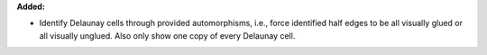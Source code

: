 **Added:**

* Identify Delaunay cells through provided automorphisms, i.e., force
  identified half edges to be all visually glued or all visually unglued. Also
  only show one copy of every Delaunay cell.
